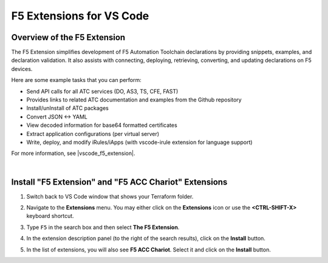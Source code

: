 F5 Extensions for VS Code
================================================================================


Overview of the F5 Extension
--------------------------------------------------------------------------------

The F5 Extension simplifies development of F5 Automation Toolchain declarations by providing snippets, examples, and declaration validation. It also assists with connecting, deploying, retrieving, converting, and updating declarations on F5 devices.

Here are some example tasks that you can perform:

- Send API calls for all ATC services (DO, AS3, TS, CFE, FAST)
- Provides links to related ATC documentation and examples from the Github repository
- Install/unInstall of ATC packages
- Convert JSON <-> YAML
- View decoded information for base64 formatted certificates
- Extract application configurations (per virtual server)
- Write, deploy, and modify iRules/iApps (with vscode-irule extension for language support)


For more information, see |vscode_f5_extension|.

|

Install "F5 Extension" and "F5 ACC Chariot" Extensions
--------------------------------------------------------------------------------

#. Switch back to VS Code window that shows your Terraform folder.

#. Navigate to the **Extensions** menu. You may either click on the **Extensions** icon or use the **<CTRL-SHIFT-X>** keyboard shortcut.

   .. image:: ./images/icon_VS CodeExtensions_inactive.png
      :scale: 50%
      :align: left
      :alt: VS Code Extensions icon

#. Type ``F5`` in the search box and then select **The F5 Extension**.

   .. image:: ./images/installWithinCode_11.04.2020.gif
      :alt: Animated GUI
      :align: left
      :width: 90%

#. In the extension description panel (to the right of the search results), click on the **Install** button.

   .. image:: ./images/2_vscode_f5extinstall.png
      :alt: F5 Extension Installing
      :align: left
      :width: 90%

#. In the list of extensions, you will also see **F5 ACC Chariot**. Select it and click on the **Install** button.

   .. image:: ./images/2_vscode_ACCExtensioninstall.png
      :alt: F5 ACC Installing
      :align: left
      :width: 90%



.. |vscode_f5_extension| raw:: html

   <a href="https://f5devcentral.github.io/vscode-f5/" target="_blank"> F5 VS Code Extension documentation </a>

